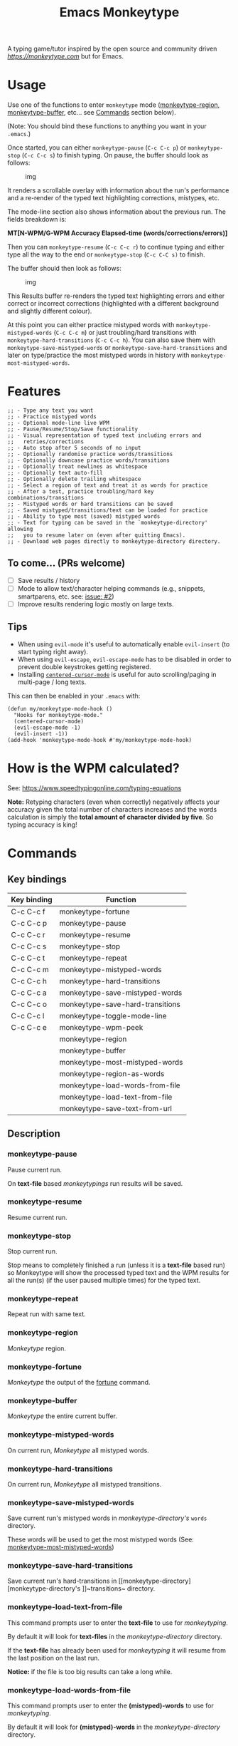 #+title: Emacs Monkeytype

# NOTE: To avoid having this in the info manual, we use HTML rather than Org syntax; it still appears with the GitHub renderer.
#+begin_html
<p><a href="https://www.gnu.org/software/emacs/"><img src="https://img.shields.io/badge/Emacs-25.1%2B-d24b83.svg"></a> <a href="https://travis-ci.com/jpablobr/emacs-monkeytype"><img src="https://travis-ci.com/jpablobr/emacs-monkeytype.svg?branch=main"> <a href="https://melpa.org/#/emacs-monkeytype"><img src="https://melpa.org/packages/monkeytype-badge.svg"></a> <a href="https://stable.melpa.org/#/emacs-monkeytype"><img src="https://stable.melpa.org/packages/monkeytype-badge.svg"></a></p>
#+end_html

A typing game/tutor inspired by the open source and community driven [[monkeytype.com][https://monkeytype.com]] but for Emacs.

* Table of Contents                                       :TOC_4_gh:noexport:
- [[#usage][Usage]]
- [[#features][Features]]
  - [[#to-come-prs-welcome][To come... (PRs welcome)]]
  - [[#tips][Tips]]
- [[#how-is-the-wpm-calculated][How is the WPM calculated?]]
- [[#commands][Commands]]
  - [[#key-bindings][Key bindings]]
  - [[#description][Description]]
    - [[#monkeytype-pause][monkeytype-pause]]
    - [[#monkeytype-resume][monkeytype-resume]]
    - [[#monkeytype-stop][monkeytype-stop]]
    - [[#monkeytype-repeat][monkeytype-repeat]]
    - [[#monkeytype-region][monkeytype-region]]
    - [[#monkeytype-fortune][monkeytype-fortune]]
    - [[#monkeytype-buffer][monkeytype-buffer]]
    - [[#monkeytype-mistyped-words][monkeytype-mistyped-words]]
    - [[#monkeytype-hard-transitions][monkeytype-hard-transitions]]
    - [[#monkeytype-save-mistyped-words][monkeytype-save-mistyped-words]]
    - [[#monkeytype-save-hard-transitions][monkeytype-save-hard-transitions]]
    - [[#monkeytype-load-text-from-file][monkeytype-load-text-from-file]]
    - [[#monkeytype-load-words-from-file][monkeytype-load-words-from-file]]
    - [[#monkeytype-region-as-words][monkeytype-region-as-words]]
    - [[#monkeytype-most-mistyped-words][monkeytype-most-mistyped-words]]
    - [[#monkeytype-save-text-from-url][monkeytype-save-text-from-url]]
    - [[#monkeytype-wpm-peek][monkeytype-wpm-peek]]
    - [[#monkeytype-toggle-mode-line][monkeytype-toggle-mode-line]]
- [[#directory-structure][Directory Structure]]
- [[#customisation][Customisation]]
  - [[#options][Options]]
  - [[#faces][Faces]]
- [[#log][Log]]
- [[#install][Install]]
- [[#changelog][Changelog]]
  - [[#014][0.1.4]]
  - [[#013][0.1.3]]
  - [[#012][0.1.2]]
  - [[#011][0.1.1]]
  - [[#010][0.1.0]]
- [[#license][License]]

* Usage

Use one of the functions to enter =monkeytype= mode ([[#monkeytype-region][monkeytype-region]],
[[#monkeytype-buffer][monkeytype-buffer]], etc... see [[#commands--key-bindings][Commands]] section below).

(Note: You should bind these functions to anything you want in your
=.emacs=.)

Once started, you can either ~monkeytype-pause~ (=C-c C-c p=) or
~monkeytype-stop~ (=C-c C-c s=) to finish typing. On pause, the buffer
should look as follows:

#+CAPTION: img
[[https://github.com/jpablobr/emacs-monkeytype/raw/develop/img/scrollable-quick-peek.gif]]

It renders a scrollable overlay with information about the run's
performance and a re-render of the typed text highlighting corrections, mistypes, etc.

The mode-line section also shows information about the previous run.
The fields breakdown is:

*MT[N-WPM/G-WPM Accuracy Elapsed-time (words/corrections/errors)]*

Then you can ~monkeytype-resume~ (=C-c C-c r=) to continue typing and
either type all the way to the end or ~monkeytype-stop~ (=C-c C-C s)= to finish.

The buffer should then look as follows:

#+CAPTION: img
[[https://github.com/jpablobr/emacs-monkeytype/raw/develop/img/finished-run-results.png]]

This Results buffer re-renders the typed text highlighting errors and
either correct or incorrect corrections (highlighted with a different
background and slightly different colour).

At this point you can either practice mistyped words with
=monkeytype-mistyped-words= (=C-c C-c m=) or just troubling/hard
transitions with =monkeytype-hard-transitions= (=C-c C-c h=). You can
also save them with =monkeytype-save-mistyped-words= or
=monkeytype-save-hard-transitions= and later on type/practice the most
mistyped words in history with =monkeytype-most-mistyped-words=.

* Features

#+begin_src elisp
;; - Type any text you want
;; - Practice mistyped words
;; - Optional mode-line live WPM
;; - Pause/Resume/Stop/Save functionality
;; - Visual representation of typed text including errors and
;;   retries/corrections
;; - Auto stop after 5 seconds of no input
;; - Optionally randomise practice words/transitions
;; - Optionally downcase practice words/transitions
;; - Optionally treat newlines as whitespace
;; - Optionally text auto-fill
;; - Optionally delete trailing whitespace
;; - Select a region of text and treat it as words for practice
;; - After a test, practice troubling/hard key combinations/transitions
;; - Mistyped words or hard transitions can be saved
;; - Saved mistyped/transitions/text can be loaded for practice
;; - Ability to type most (saved) mistyped words
;; - Text for typing can be saved in the `monkeytype-directory' allowing
;;   you to resume later on (even after quitting Emacs).
;; - Download web pages directly to monkeytype-directory directory.
#+end_src

** To come... (PRs welcome)

- [ ] Save results / history
- [ ] Mode to allow text/character helping commands (e.g., snippets,
  smartparens, etc. see: [[https://github.com/jpablobr/emacs-monkeytype/issues/2][issue: #2]])
- [ ] Improve results rendering logic mostly on large texts.

** Tips

- When using =evil-mode= it's useful to automatically enable
  =evil-insert= (to start typing right away).
- When using =evil-escape=, =evil-escape-mode= has to be disabled in
  order to prevent double keystrokes getting registered.
- Installing
  [[https://github.com/emacsmirror/centered-cursor-mode][=centered-cursor-mode=]]
  is useful for auto scrolling/paging in multi-page / long texts.

This can then be enabled in your =.emacs= with:

#+BEGIN_SRC elisp
(defun my/monkeytype-mode-hook ()
  "Hooks for monkeytype-mode."
  (centered-cursor-mode)
  (evil-escape-mode -1)
  (evil-insert -1))
(add-hook 'monkeytype-mode-hook #'my/monkeytype-mode-hook)
#+END_SRC

* How is the WPM calculated?

See: https://www.speedtypingonline.com/typing-equations

*Note:* Retyping characters (even when correctly) negatively affects
your accuracy given the total number of characters increases and the
words calculation is simply the *total amount of character divided by
five*. So typing accuracy is king!

* Commands
** Key bindings

| Key binding | Function                         |
|-------------+----------------------------------|
| C-c C-c f   | monkeytype-fortune               |
| C-c C-c p   | monkeytype-pause                 |
| C-c C-c r   | monkeytype-resume                |
| C-c C-c s   | monkeytype-stop                  |
| C-c C-c t   | monkeytype-repeat                |
| C-c C-c m   | monkeytype-mistyped-words        |
| C-c C-c h   | monkeytype-hard-transitions      |
| C-c C-c a   | monkeytype-save-mistyped-words   |
| C-c C-c o   | monkeytype-save-hard-transitions |
| C-c C-c l   | monkeytype-toggle-mode-line      |
| C-c C-c e   | monkeytype-wpm-peek              |
|             | monkeytype-region                |
|             | monkeytype-buffer                |
|             | monkeytype-most-mistyped-words   |
|             | monkeytype-region-as-words       |
|             | monkeytype-load-words-from-file  |
|             | monkeytype-load-text-from-file   |
|             | monkeytype-save-text-from-url    |


** Description

*** monkeytype-pause
Pause current run.

On *text-file* based /monkeytypings/ run results will be saved.

*** monkeytype-resume
Resume current run.

*** monkeytype-stop
Stop current run.

Stop means to completely finished a run (unless it is a *text-file*
based run) so Monkeytype will show the processed typed text and the
WPM results for all the run(s) (if the user paused multiple times) for
the typed text.

*** monkeytype-repeat
Repeat run with same text.

*** monkeytype-region
/Monkeytype/ region.

*** monkeytype-fortune
/Monkeytype/ the output of the [[https://en.wikipedia.org/wiki/Fortune_(Unix)][fortune]] command.

*** monkeytype-buffer
/Monkeytype/ the entire current buffer.

*** monkeytype-mistyped-words
On current run, /Monkeytype/ all mistyped words.

*** monkeytype-hard-transitions
On current run, /Monkeytype/ all mistyped transitions.

*** monkeytype-save-mistyped-words
Save current run's mistyped words in [[monkeytype-directory][monkeytype-directory's]] ~words~
directory.

These words will be used to get the most mistyped words (See:
[[#monkeytype-most-mistyped-words][monkeytype-most-mistyped-words]])

*** monkeytype-save-hard-transitions
Save current run's hard-transitions in [[monkeytype-directory][monkeytype-directory's
]]~transitions~ directory.

*** monkeytype-load-text-from-file
This command prompts user to enter the *text-file* to use for
/monkeytyping/.

By default it will look for *text-files* in the [[monkeytype-directory]]
directory.

If the *text-file* has already been used for /monkeytyping/ it will resume
from the last position on the last run.

*Notice:* if the file is too big results can take a long while.

*** monkeytype-load-words-from-file
This command prompts user to enter the *(mistyped)-words* to use for
/monkeytyping/.

By default it will look for *(mistyped)-words* in the
[[monkeytype-directory]] directory.

*** monkeytype-region-as-words
This command will use the words in the current region and will treat
it them as *words* for typing so it will also apply the configurable
options for words to them. See: monkeytype-randomize,
monkeytype-downcase, monkeytype-words-auto-fill and
monkeytype-remove-trailing-whitespace.

*** monkeytype-most-mistyped-words
This command will load for /monkeytyping/ the top number (defined in
monkeytype-most-mistyped-amount and defaults to 100) of most mistyped words.

*** monkeytype-save-text-from-url
This command allows to save a web page to the
=monkeytype-directory/text/= directory, converting it to plain text
(using =pandoc(1)=) and, if the =monkeytype-asciify= option is set to
true, will ASCII character encode the text (using =iconv(1)=).

*** monkeytype-wpm-peek
This command allows to hide or show the WPM results overlay.

*** monkeytype-toggle-mode-line
This command allows to hide or show the WPM results in the the
mode-line.

* Directory Structure

Other than on *text-file* based typing commands, results are not saved -
only mistyped words or hard-transitions.

*text-file* based commands read and write files from
=~/.monkeytype/text/=, monkeytype expects a text file in that =text/=
directory as the source text to build the text for typing and will store
meta data in a directory named with the exact same name without the
file's extension. The sub-directories are: =json=, =transitions= and
=words=. *text-file* based commands store and read files from these
directories.

Example directory structure:

#+BEGIN_EXAMPLE
$ tree ~/.monkeytype/
.
+-- text
|   +-- sample-text
|   |   +-- json
|   |   |   +-- tue-08-dec-2020-12-21-56.json
|   |   |   +-- tue-08-dec-2020-12-30-32.json
|   |   |   +-- tue-08-dec-2020-12-34-00.json
|   |   +-- transitions
|   |   |   +-- tue-08-dec-2020-12-34-15.txt
|   |   +-- words
|   |       +-- tue-08-dec-2020-10-35-28.txt
|   |       +-- tue-08-dec-2020-12-05-17.txt
|   +-- sample-text.txt
+-- transitions
|   +-- sat-21-nov-2020-08-02-55.txt
|   +-- sat-21-nov-2020-08-06-39.txt
+-- words
    +-- mon-07-dec-2020-22-14-30.txt
    +-- wed-02-dec-2020-10-38-01.txt
#+END_EXAMPLE

* Customisation

Run =M-x customize-group RET= =monkeytype RET= or
=monkeytype-faces RET=.

Or set the variables in your =.emacs= file:

** Options

#+BEGIN_SRC elisp
(setq
  ;; How often to update mode-line
  monkeytype-mode-line-interval-update 10
  ;; Use space instead or newline
  monkeytype-treat-newline-as-space t
  ;; Minimum amount of transitions for test
  ;; If not enough repeat them
  monkeytype-minimum-transitions 50
  ;; Inserts debugging log, this can take a while
  ;; if typing text is too long.
  monkeytype-insert-log nil
  ;; Default directory for saving Monkeytype data
  monkeytype-directory "~/.monkeytype"
  ;; Format for time-stamped files for saving.
  monkeytype-file-name "%a-%d-%b-%Y-%H-%M-%S"
  ;; Toggle randomise text
  monkeytype-randomize t
  ;; Toggle downcase text
  monkeytype-dowcase t
  ;; Amount of words for most mistyped words test
  monkeytype-most-mistyped-amount 100
  ;; Toggle auto-fill on typing text
  monkeytype-auto-fill nil
  ;; Toggle auto-fill on words related typing text
  monkeytype-words-auto-fill t
  ;; Toggle auto deletion of trailing white space
  monkeytype-delete-trailing-whitespace t
  ;; Regexp used to divide and extracts words
  monkeytype-excluded-chars-regexp "[^[:alnum:]']"
  ;; Toggle converting downloaded text to ASCII
  monkeytype-asciify t)
#+END_SRC

** Faces

#+BEGIN_SRC elisp
(custom-set-faces
 ;; custom-set-faces was added by Custom.
 ;; If you edit it by hand, you could mess it up, so be careful.
 ;; Your init file should contain only one such instance.
 ;; If there is more than one, they won't work right.
 '(monkeytype-default ((t (:inherit default :height 1.7 :width normal))))
 '(monkeytype-dimmed (...))
 '(monkeytype-notice (...))
 '(monkeytype-correct (...))
 '(monkeytype-error (...))
 '(monkeytype-correction-error (...))
 '(monkeytype-correction-correct (...))
 '(monkeytype-read-only (...))
 '(monkeytype-title (...))
 '(monkeytype-legend-1 (...))
 '(monkeytype-legend-2 (...))
 '(monkeytype-results-success (...))
 '(monkeytype-results-error (...))
 '(monkeytype-mode-line-success (...))
 '(monkeytype-mode-line-error (...))
 '(monkeytype-mode-line-normal (...))
 '(monkeytype-mode-line-info (...)))
#+END_SRC

* Log

Logging can be enabled for debugging purposes (see =monkeytype-insert-log= customisation).

When enabled it should look as follows:

#+CAPTION: img
[[https://github.com/jpablobr/emacs-monkeytype/raw/main/img/monkeytype-log.png]]

* Install

From MELPA, =M-x package-install RET monkeytype RET=.

Or just drop =monkeytype.el= somewhere in your =load-path= and add it to
your =.emacs=:

#+BEGIN_SRC elisp
(add-to-list 'load-path "~/emacs.d/vendor")
(require 'monkeytype)
#+END_SRC

* Changelog
:PROPERTIES:
:TOC:      :depth 0
:END:

** 0.1.4
*Additions*
- =monkeytype-load-text-from-file=
- Disable already paused typed section (previous runs) from being able
  to retype it
- Add =monkeytype-file-name-format= custom var

*Changes*
- Rename =monkeytype-word-regexp= =monkeytype-excluded-chars-regexp=
- Remove face from faces (monkeytype-face- => monkeytype-)
- Process results asynchronously

*Internal*
- =map= and =async= lib requirements
- Several face related improvements
- Remove =monkeytype--counter-entries=

*Fixes*
- Simplify time idler
- Several code refactorings and reorganisation

** 0.1.3
*Additions*
- Available on MELPA
- =monkeytype-most-mistyped-words=
- Toggable option =monkeytype-words-auto-fill=
- Toggable option =monkeytype-delete-trailing-whitespace=

*Changes*
-

*Internal*
- Init text processing rewrite

*Fixes*
- Fix for misindexing of chars to words

** 0.1.2
*Additions*
- =monkeytype-load-words-from-file=
- =monkeytype-region-as-words=
- Toggable option =monkeytype-downcase=
- Toggable option =monkeytype-randomize=
- =monkeytype-word-regexp=

*Changes*
- Rename option =monkeytype-downcase-mistype= to =monkeytype-downcase=
- Removed =async= lib

*Internal*
- Input processing logic rewrite
- Several renames and code reorganisation

*Fixes*
- Skipped text getting counters out of sync
- =evil-escape= double registering characters

** 0.1.1
*Additions*
- Allow to practice mistyped words.
- Allow to practice hard to type transitions.
- Allow to save mistyped words or transitions to =~/.monkeytype=
  directory.
- Option to auto-fill typing region.

*Changes*
- Change =monkeytype--mode-line-update-seconds= option to
  =monkeytype-mode-line>interval-update= to have it work with typed
  entries (keystrokes) defaulting to 1 (update on each keystroke).

*Internal*
- Removed =ht= library requirement.
- Updated Emacs requirement to 25.1.
- Misc layout improvements.

*Fixes*
- Have =local-idle-timer= stop on paused or finished status.

** 0.1.0
Initial release.

* License

GPLv3
